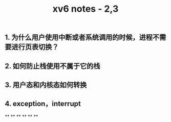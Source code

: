 #+TITLE: xv6 notes - 2,3

** 1.  为什么用户使用中断或者系统调用的时候，进程不需要进行页表切换？
:PROPERTIES:
:todo: 1606447474015
:END:
** 2. 如何防止栈使用不属于它的栈
** 3. 用户态和内核态如何转换
** 4. exception，interrupt
**
**
**
**
**
**